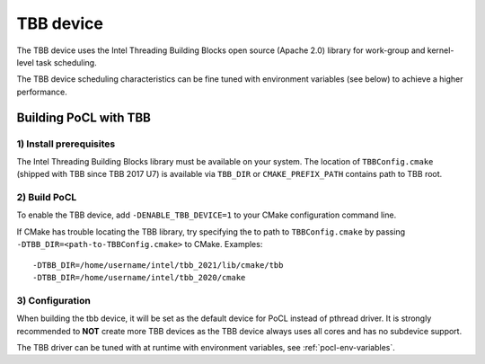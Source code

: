 ==========
TBB device
==========

The TBB device uses the Intel Threading Building Blocks open source (Apache 2.0)
library for work-group and kernel-level task scheduling.

The TBB device scheduling characteristics can be fine tuned with environment
variables (see below) to achieve a higher performance.

Building PoCL with TBB
----------------------

1) Install prerequisites
~~~~~~~~~~~~~~~~~~~~~~~~

The Intel Threading Building Blocks library must be available on your system.
The location of ``TBBConfig.cmake`` (shipped with TBB since TBB 2017 U7) is
available via ``TBB_DIR`` or ``CMAKE_PREFIX_PATH`` contains path to TBB root.

2) Build PoCL
~~~~~~~~~~~~~

To enable the TBB device, add ``-DENABLE_TBB_DEVICE=1`` to your CMake
configuration command line.

If CMake has trouble locating the TBB library, try specifying the to path to
``TBBConfig.cmake`` by passing ``-DTBB_DIR=<path-to-TBBConfig.cmake>`` to CMake.
Examples::

  -DTBB_DIR=/home/username/intel/tbb_2021/lib/cmake/tbb
  -DTBB_DIR=/home/username/intel/tbb_2020/cmake

3) Configuration
~~~~~~~~~~~~~~~~

When building the tbb device, it will be set as the default device for PoCL instead of pthread driver.
It is strongly recommended to **NOT** create more TBB devices as the TBB device
always uses all cores and has no subdevice support.

The TBB driver can be tuned with at runtime with environment variables, see :ref:`pocl-env-variables`.
